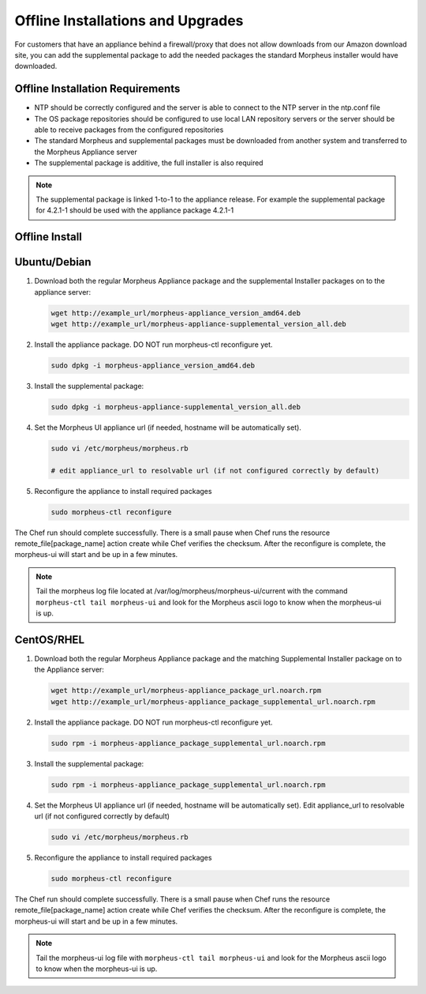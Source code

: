.. _offline-installation:

Offline Installations and Upgrades
----------------------------------

For customers that have an appliance behind a firewall/proxy that does not allow downloads from our Amazon download site, you can add the supplemental package to add the needed packages the standard Morpheus installer would have downloaded.

Offline Installation Requirements
^^^^^^^^^^^^^^^^^^^^^^^^^^^^^^^^^

- NTP should be correctly configured and the server is able to connect to the NTP server in the ntp.conf file
- The OS package repositories should be configured to use local LAN repository servers or the server should be able to receive packages from the configured repositories
- The standard Morpheus and supplemental packages must be downloaded from another system and transferred to the Morpheus Appliance server
- The supplemental package is additive, the full installer is also required

.. NOTE:: The supplemental package is linked 1-to-1 to the appliance release. For example the supplemental package for 4.2.1-1 should be used with the appliance package 4.2.1-1

Offline Install
^^^^^^^^^^^^^^^

Ubuntu/Debian
^^^^^^^^^^^^^

#. Download both the regular Morpheus Appliance package and the supplemental Installer packages on to the appliance server:

   .. code-block:: bash

    wget http://example_url/morpheus-appliance_version_amd64.deb
    wget http://example_url/morpheus-appliance-supplemental_version_all.deb

#. Install the appliance package. DO NOT run morpheus-ctl reconfigure yet.

   .. code-block:: bash

    sudo dpkg -i morpheus-appliance_version_amd64.deb

#. Install the supplemental package:

   .. code-block:: bash

    sudo dpkg -i morpheus-appliance-supplemental_version_all.deb

#. Set the Morpheus UI appliance url (if needed, hostname will be automatically set).

   .. code-block:: bash

    sudo vi /etc/morpheus/morpheus.rb
    
    # edit appliance_url to resolvable url (if not configured correctly by default)

#. Reconfigure the appliance to install required packages

   .. code-block:: bash

    sudo morpheus-ctl reconfigure

The Chef run should complete successfully. There is a small pause when Chef runs the resource remote_file[package_name] action create while Chef verifies the checksum. After the reconfigure is complete, the morpheus-ui will start and be up in a few minutes.

.. NOTE:: Tail the morpheus log file located at /var/log/morpheus/morpheus-ui/current with the command ``morpheus-ctl tail morpheus-ui`` and look for the Morpheus ascii logo to know when the morpheus-ui is up.

CentOS/RHEL
^^^^^^^^^^^

#. Download both the regular Morpheus Appliance package and the matching Supplemental Installer package on to the Appliance server:

   .. code-block:: bash

    wget http://example_url/morpheus-appliance_package_url.noarch.rpm
    wget http://example_url/morpheus-appliance_package_supplemental_url.noarch.rpm

#. Install the appliance package. DO NOT run morpheus-ctl reconfigure yet.

   .. code-block:: bash

    sudo rpm -i morpheus-appliance_package_supplemental_url.noarch.rpm

#. Install the supplemental package:

   .. code-block:: bash

    sudo rpm -i morpheus-appliance_package_supplemental_url.noarch.rpm

#. Set the Morpheus UI appliance url (if needed, hostname will be automatically set). Edit appliance_url to resolvable url (if not configured correctly by default)

   .. code-block:: bash

    sudo vi /etc/morpheus/morpheus.rb

#. Reconfigure the appliance to install required packages

   .. code-block:: bash

    sudo morpheus-ctl reconfigure

The Chef run should complete successfully. There is a small pause when Chef runs the resource remote_file[package_name] action create while Chef verifies the checksum. After the reconfigure is complete, the morpheus-ui will start and be up in a few minutes.

.. NOTE:: Tail the morpheus-ui log file with ``morpheus-ctl tail morpheus-ui`` and look for the Morpheus ascii logo to know when the morpheus-ui is up.
